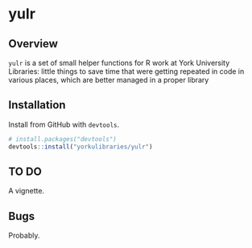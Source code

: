 * yulr

** Overview

=yulr= is a set of small helper functions for R work at York University Libraries: little things to save time that were getting repeated in code in various places, which are better managed in a proper library

** Installation

Install from GitHub with =devtools=.

#+BEGIN_SRC R :eval no
# install.packages("devtools")
devtools::install("yorkulibraries/yulr")
#+END_SRC

** TO DO

A vignette.

** Bugs

Probably.
